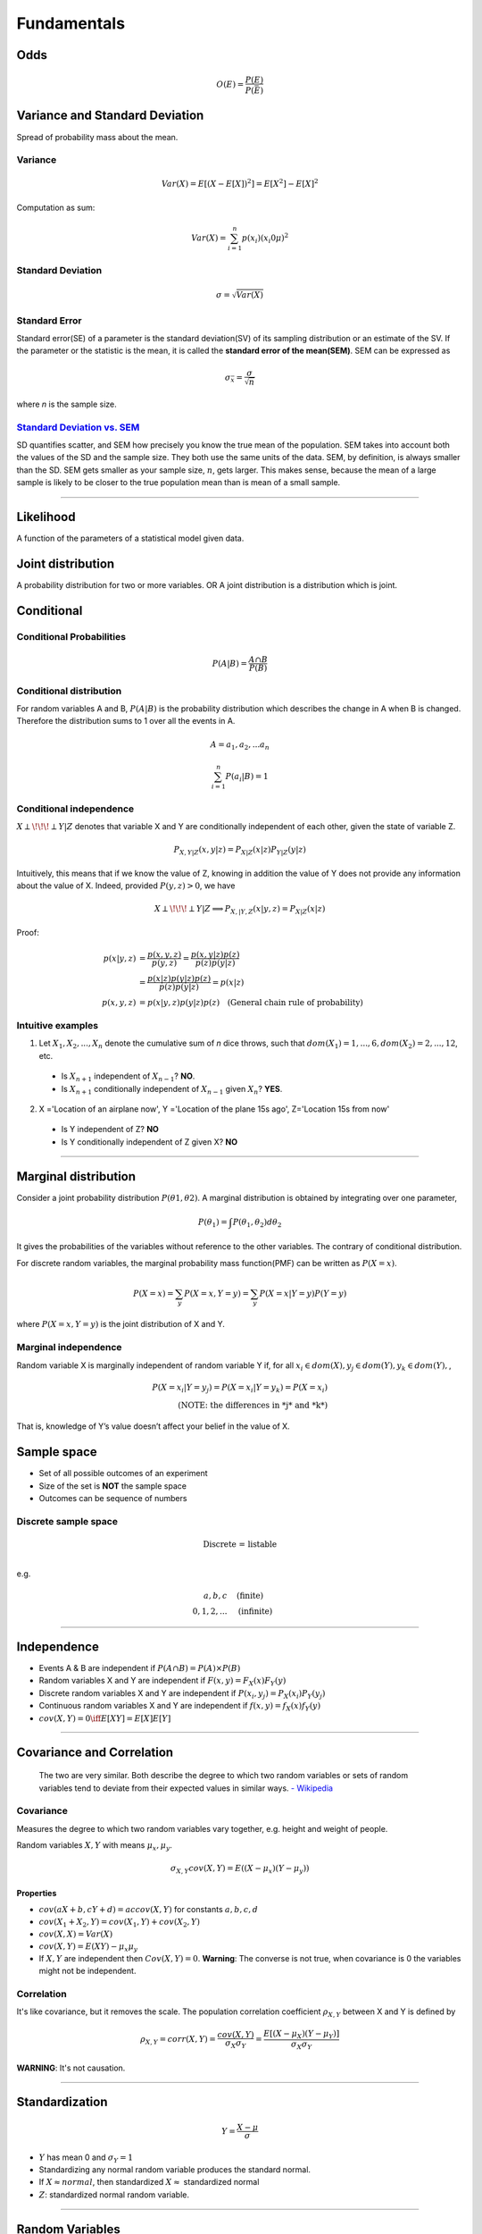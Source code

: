 ============
Fundamentals
============

Odds
====

.. math::
  O(E) = \frac{P(E)}{P(\bar{E})}

Variance and Standard Deviation
===============================
Spread of probability mass about the mean.

Variance
########

.. math::
  Var(X) = E[(X- E[X])^2] = E[X^2] - E[X]^2

Computation as sum:

.. math::
  Var(X) = \sum_{i=1}^n p(x_i) (x_i 0 \mu)^2

Standard Deviation
##################
.. math::
  \sigma = \sqrt{Var(X)}

Standard Error
##############
Standard error(SE) of a parameter is the standard deviation(SV) of its sampling distribution or an estimate of the SV. If the parameter or the statistic is the mean, it is called the **standard error of the mean(SEM)**. SEM can be expressed as

.. math::

  \sigma_{\bar{x}} = \frac{\sigma}{\sqrt{n}}

where *n* is the sample size.

`Standard Deviation vs. SEM <CrossValidated_Difference_between_standard_error_and_standard_deviation_>`_
########################################################################################################
SD quantifies scatter, and SEM how precisely you know the true mean of the population. SEM takes into account both the values of the SD and the sample size. They both use the same units of the data. SEM, by definition, is always smaller than the SD. SEM gets smaller as your sample size, :math:`n`, gets larger. This makes sense, because the mean of a large sample is likely to be closer to the true population mean than is mean of a small sample.

.. _CrossValidated_Difference_between_standard_error_and_standard_deviation: https://stats.stackexchange.com/a/32385

--------------------

Likelihood
==========
A function of the parameters of a statistical model given data.

Joint distribution
==================
A probability distribution for two or more variables. OR  A joint distribution is a distribution which is joint.


Conditional
===========

Conditional Probabilities
#########################

.. math::

  P(A|B) = \frac{A \cap B}{P(B)}

Conditional distribution
########################
For random variables A and B, :math:`P(A|B)` is the probability distribution which describes the change in A when B is changed. Therefore the distribution sums to 1 over all the events in A.

.. math::
  A = {a_1, a_2,  ... a_n}

  \sum_{i=1}^n P(a_i | B) = 1

Conditional independence
########################
:math:`X \perp\!\!\!\perp Y | Z` denotes that variable X and Y are conditionally independent of each other, given the state of variable Z.

.. math::
  P_{X,Y |Z}(x,y|z) = P_{X|Z}(x|z)P_{Y|Z}(y|z)

Intuitively, this means that if we know the value of Z, knowing in addition the value of Y does not provide any information about the value of X. Indeed, provided :math:`P(y,z) > 0`, we have

.. math::
  X \perp\!\!\!\perp Y | Z \Longrightarrow P_{X,|Y,Z}(x|y,z) = P_{X|Z}(x|z)

Proof:

.. math::
  \begin{align}
  p(x|y,z) &= \frac{p(x,y,z)}{ p(y,z) } = \frac{p(x,y|z)p(z)}{p(z)p(y|z)} \\
          &= \frac{p(x|z)p(y|z)p(z)}{p(z)p(y|z)} = p(x|z)\\
  p(x,y,z) &= p(x|y,z)p(y|z)p(z) \quad \text{(General chain rule of probability)}
  \end{align}

Intuitive examples
##################
1. Let :math:`X_1,X_2,...,X_n` denote the cumulative sum of *n* dice throws, such that :math:`dom(X_1) = {1,...,6}, dom(X_2) = {2,...,12}`, etc.

  * Is :math:`X_{n+1}` independent of :math:`X_{n-1}`? **NO**.
  * Is :math:`X_{n+1}` conditionally independent of :math:`X_{n-1}` given :math:`X_{n}`? **YES**.

2. X ='Location of an airplane now', Y ='Location of the plane 15s ago', Z='Location 15s from now'

  * Is Y independent of Z? **NO**
  * Is Y conditionally independent of Z given X? **NO**

------------------------------------------------------------------------------------------------------

Marginal distribution
=====================

Consider a joint probability distribution :math:`P(\theta 1, \theta 2)`.  A marginal distribution is obtained by integrating over one parameter,

.. math::
 P(\theta_1) = \int P(\theta_1, \theta_2)d \theta_2

It gives the probabilities of the variables without reference to the other variables. The contrary of conditional distribution.

For discrete random variables, the marginal probability mass function(PMF) can be written as :math:`P(X=x)`.

.. math::

  P(X=x) = \sum_y P(X=x,Y=y) = \sum_y P(X=x | Y=y)P(Y=y)

where :math:`P(X=x,Y=y)` is the joint distribution of X and Y.

Marginal independence
#####################
Random variable X is marginally independent of random variable Y if, for all :math:`x_i \in dom(X), y_j \in dom(Y), y_k \in dom(Y),`,

.. math::
  P(X=x_i|Y=y_j) = P(X=x_i|Y=y_k) = P(X=x_i) \\
  \text{(NOTE: the differences in *j* and *k*)}

That is, knowledge of Y’s value doesn’t affect your belief in the value of X.

Sample space
============

* Set of all possible outcomes of an experiment
* Size of the set is **NOT** the sample space
* Outcomes can be sequence of numbers

Discrete sample space
#####################

.. math::
  \text{Discrete = listable} \\

e.g.

.. math::
  \begin{align}
  {a, b, c}       & \quad \text{(finite)} \\
  {0, 1, 2, ... } & \quad \text{(infinite)}
  \end{align}

------------------------

Independence
============
* Events A & B are independent if :math:`P(A \cap B) = P(A) \times P(B)`
* Random variables X and Y are independent if :math:`F(x, y) = F_X(x) F_Y(y)`
* Discrete random variables X and Y are independent if :math:`P(x_i, y_j) = P_X(x_i) P_Y(y_j)`
* Continuous random variables X and Y are independent if :math:`f(x, y) = f_X(x) f_Y(y)`
* :math:`cov(X, Y) = 0 \iff E[XY] = E[X]E[Y]`

------------------------


Covariance and Correlation
==========================
  The two are very similar. Both describe the degree to which two random variables or sets of random variables tend to deviate from their expected values in similar ways.
  `- Wikipedia <Covariance and Correlation_>`_

.. _Covariance and Correlation: https://en.wikipedia.org/wiki/Covariance_and_correlation

Covariance
##########
Measures the degree to which two random variables vary together, e.g. height and weight of people.

Random variables :math:`X, Y` with means :math:`\mu_x, \mu_y`.

.. math::
  \sigma_{X,Y} cov(X, Y) = E((X - \mu_x)(Y-\mu_y))

Properties
^^^^^^^^^^
* :math:`cov(aX + b, cY + d) = ac cov(X,Y)` for constants :math:`a,b,c,d`
* :math:`cov(X_1 + X_2, Y) = cov(X_1,Y)+cov(X_2,Y)`
* :math:`cov(X,X) = Var(X)`
* :math:`cov(X,Y) = E(XY) - \mu_x \mu_y`
* If :math:`X, Y` are independent then :math:`Cov(X, Y) = 0`. **Warning**: The converse is not true, when covariance is 0 the variables might not be independent.

Correlation
###########
It's like covariance, but it removes the scale. The population correlation coefficient :math:`\rho_{X,Y}` between X and Y is defined by

.. math::
  \rho_{X,Y} = corr(X, Y) = \frac{cov(X,Y)}{\sigma_X \sigma_Y} = \frac{E[(X - \mu_X)(Y - \mu_Y)]}{\sigma_X \sigma_Y}

**WARNING**: It's not causation.

-------------------

Standardization
===============

.. math::
  Y = \frac{X-\mu}{\sigma}

* :math:`Y` has mean 0 and :math:`\sigma_Y = 1`
* Standardizing any normal random variable produces the standard normal.
* If :math:`X \approx normal`, then standardized :math:`X \approx` standardized normal
* :math:`Z`: standardized normal random variable.

----------------

Random Variables
================

Random Variable(RV)
###################
.. math::
  X: \Omega \longrightarrow \mathbb{R}

Probability Mass Function(PMF)
##############################

.. math::
  f_X(x) = P[X = x] = P[{\omega \in \Omega: X(\omega) = x}]

Probability Density Function(PDF)
#################################

.. math::
  P[a \leq X \leq b] = \int_a^b f(x) dx

Cumulative Distribution Function(CDF)
#####################################

.. math::
  F_X: \mathbb{R} \longrightarrow [0, 1] \quad F_X(x) = P[X \leq x]

-------------------------------

Exchangability & i.i.d
======================

.. math::
    \text{i.i.d(independently and identically distributed)} \Rightarrow \text{exchangable} \\
    \text{, but} \\
    \text{i.i.d(independently and identically distributed)} \nLeftarrow \text{exchangable}

Coin tossing is a good example; :math:`[P(H,H,T) = P(T,H,H)] \Longrightarrow` events are independent and their order can be exchanged.
